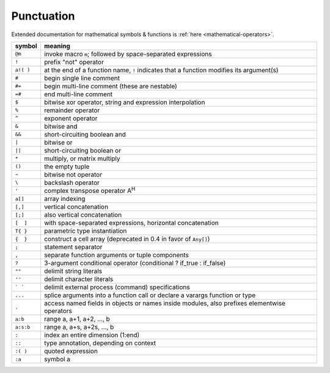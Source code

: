 *************
 Punctuation
*************

Extended documentation for mathematical symbols & functions is :ref:`here <mathematical-operators>`.

=========   ================================================
symbol      meaning
=========   ================================================
``@m``      invoke macro ``m``; followed by space-separated expressions
``!``       prefix "not" operator
``a!( )``   at the end of a function name, ``!`` indicates that a function modifies its argument(s)
``#``       begin single line comment
``#=``      begin multi-line comment (these are nestable)
``=#``      end multi-line comment
``$``       bitwise xor operator, string and expression interpolation
``%``       remainder operator
``^``       exponent operator
``&``       bitwise and
``&&``      short-circuiting boolean and
``|``       bitwise or
``||``      short-circuiting boolean or
``*``       multiply, or matrix multiply
``()``      the empty tuple
``~``       bitwise not operator
``\``       backslash operator
``'``       complex transpose operator A\ :sup:`H`
``a[]``     array indexing
``[,]``     vertical concatenation
``[;]``     also vertical concatenation
``[  ]``    with space-separated expressions, horizontal concatenation
``T{ }``    parametric type instantiation
``{  }``    construct a cell array (deprecated in 0.4 in favor of ``Any[]``)
``;``       statement separator
``,``       separate function arguments or tuple components
``?``       3-argument conditional operator (conditional ? if_true : if_false)
``""``      delimit string literals
``''``      delimit character literals
``` ```     delimit external process (command) specifications
``...``     splice arguments into a function call or declare a varargs function or type
``.``       access named fields in objects or names inside modules, also prefixes elementwise operators
``a:b``     range a, a+1, a+2, ..., b
``a:s:b``   range a, a+s, a+2s, ..., b
``:``       index an entire dimension (1:end)
``::``      type annotation, depending on context
``:( )``    quoted expression
``:a``      symbol a
=========   ================================================
